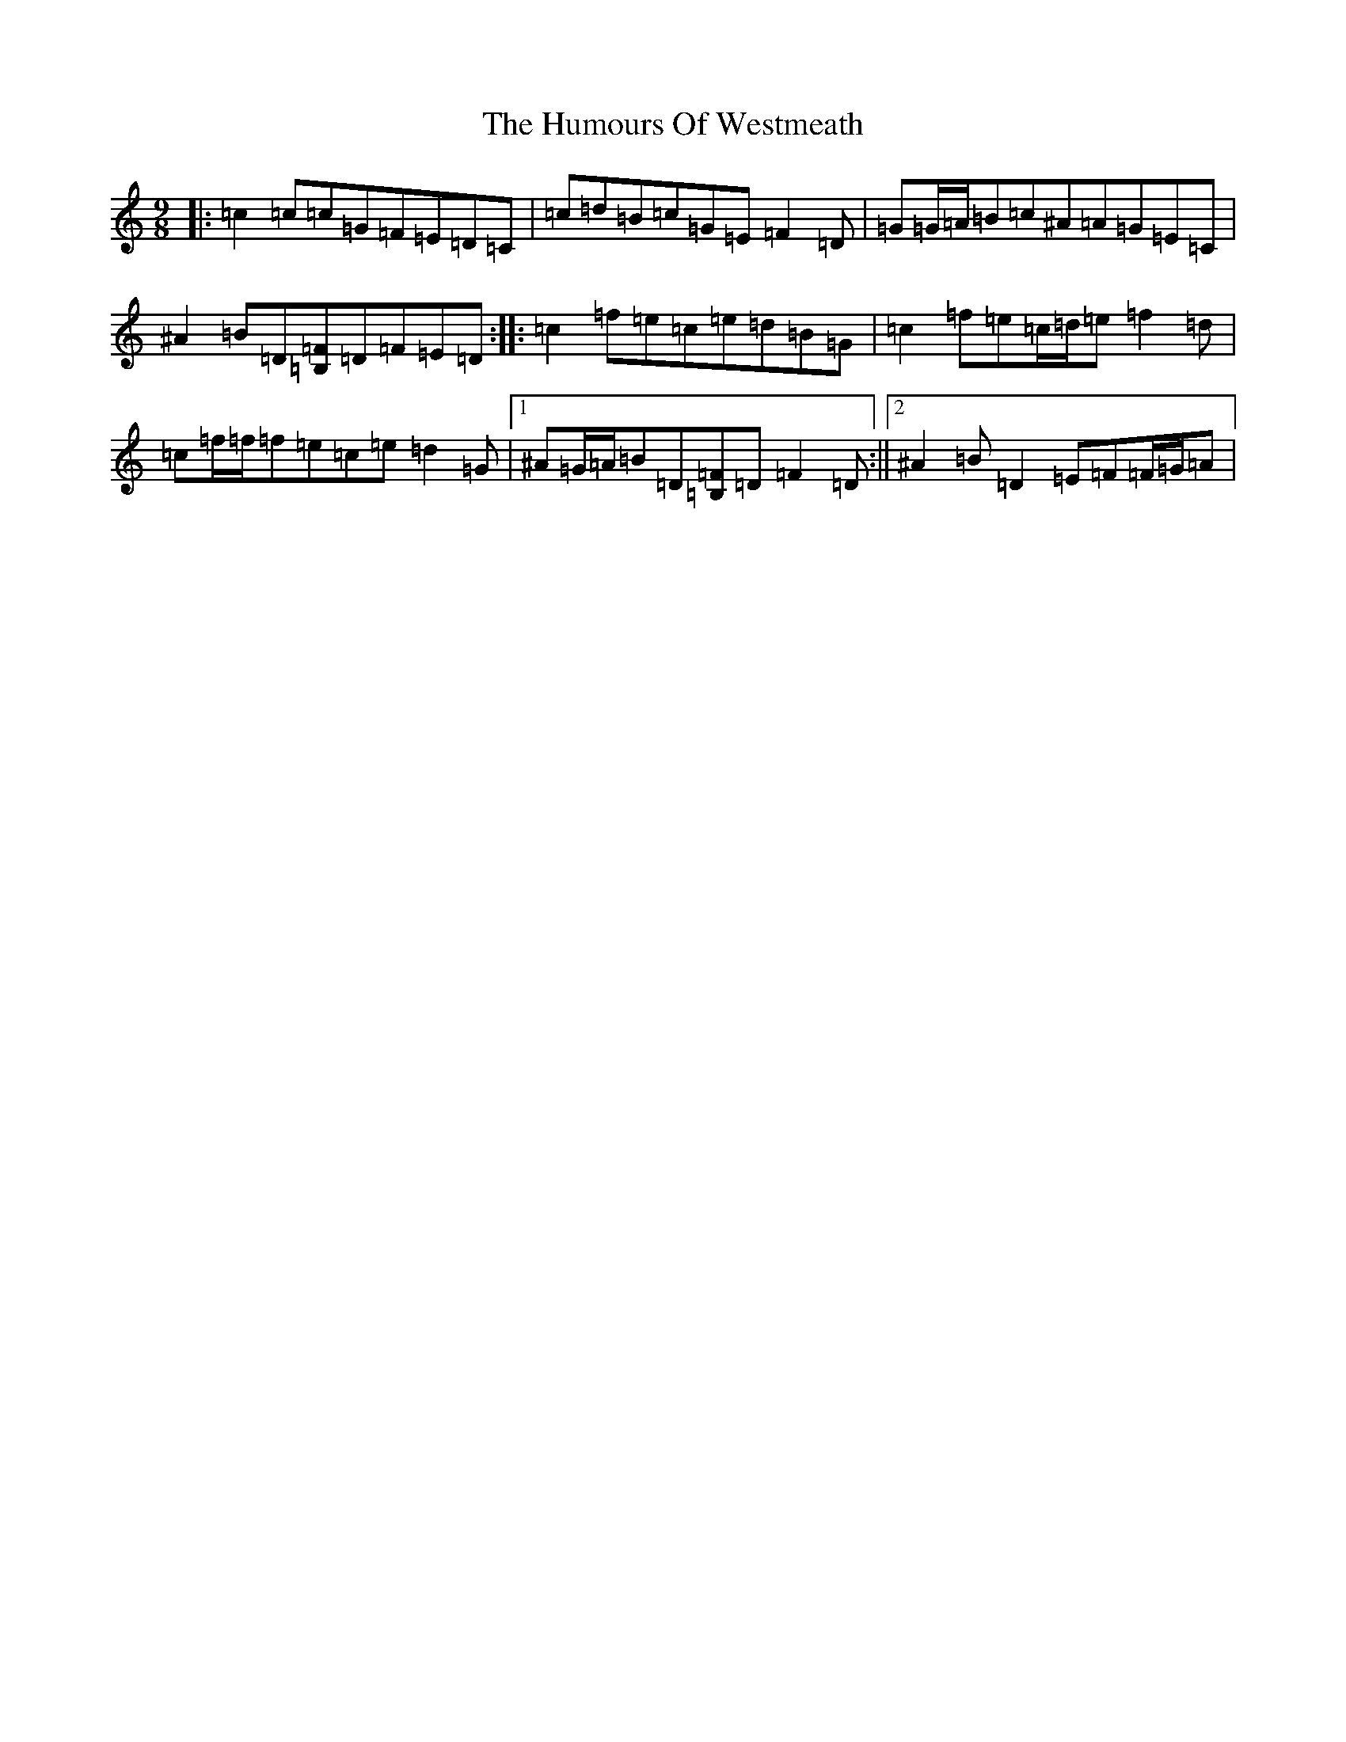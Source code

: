 X: 9585
T: Humours Of Westmeath, The
S: https://thesession.org/tunes/428#setting22575
R: slip jig
M:9/8
L:1/8
K: C Major
|:=c2=c=c=G=F=E=D=C|=c=d=B=c=G=E=F2=D|=G=G/2=A/2=B=c^A=A=G=E=C|^A2=B=D[=B,=F]=D=F=E=D:||:=c2=f=e=c=e=d=B=G|=c2=f=e=c/2=d/2=e=f2=d|=c=f/2=f/2=f=e=c=e=d2=G|1^A=G/2=A/2=B=D[=B,=F]=D=F2=D:||2^A2=B=D2=E=F=F/2=G/2=A|